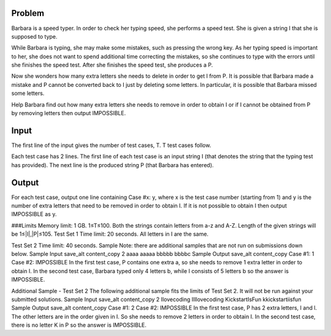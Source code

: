 Problem
-------
Barbara is a speed typer. In order to check her typing speed, she performs a speed test. She is given a string I that she is supposed to type.

While Barbara is typing, she may make some mistakes, such as pressing the wrong key. As her typing speed is important to her, she does not want to spend additional time correcting the mistakes, so she continues to type with the errors until she finishes the speed test. After she finishes the speed test, she produces a P.

Now she wonders how many extra letters she needs to delete in order to get I from P. It is possible that Barbara made a mistake and P cannot be converted back to I just by deleting some letters. In particular, it is possible that Barbara missed some letters.

Help Barbara find out how many extra letters she needs to remove in order to obtain I or if I cannot be obtained from P by removing letters then output IMPOSSIBLE.

Input
-----
The first line of the input gives the number of test cases, T. T test cases follow.

Each test case has 2 lines. The first line of each test case is an input string I (that denotes the string that the typing test has provided). The next line is the produced string P (that Barbara has entered).

Output
------
For each test case, output one line containing Case #x: y, where x is the test case number (starting from 1) and y is the number of extra letters that need to be removed in order to obtain I. If it is not possible to obtain I then output IMPOSSIBLE as y.

###Limits
Memory limit: 1 GB.
1≤T≤100.
Both the strings contain letters from a-z and A-Z.
Length of the given strings will be 1≤|I|,|P|≤105.
Test Set 1
Time limit: 20 seconds.
All letters in I are the same.

Test Set 2
Time limit: 40 seconds.
Sample
Note: there are additional samples that are not run on submissions down below.
Sample Input
save_alt
content_copy
2
aaaa
aaaaa
bbbbb
bbbbc
Sample Output
save_alt
content_copy
Case #1: 1
Case #2: IMPOSSIBLE
In the first test case, P contains one extra a, so she needs to remove 1 extra letter in order to obtain I.
In the second test case, Barbara typed only 4 letters b, while I consists of 5 letters b so the answer is IMPOSSIBLE.


Additional Sample - Test Set 2
The following additional sample fits the limits of Test Set 2. It will not be run against your submitted solutions.
Sample Input
save_alt
content_copy
2
Ilovecoding
IIllovecoding
KickstartIsFun
kkickstartiisfun
Sample Output
save_alt
content_copy
Case #1: 2
Case #2: IMPOSSIBLE
In the first test case, P has 2 extra letters, I and l. The other letters are in the order given in I. So she needs to remove 2 letters in order to obtain I.
In the second test case, there is no letter K in P so the answer is IMPOSSIBLE.
